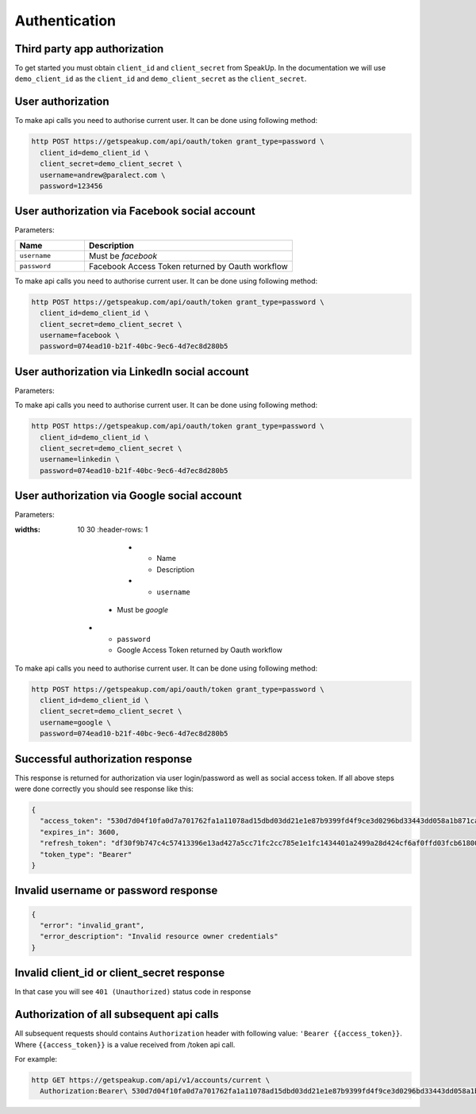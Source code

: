 ==============
Authentication
==============

Third party app authorization
-----------------------------

To get started you must obtain ``client_id`` and ``client_secret`` from SpeakUp.
In the documentation we will use ``demo_client_id`` as the ``client_id``
and ``demo_client_secret`` as the ``client_secret``.

User authorization
------------------

To make api calls you need to authorise current user. It can be done using following method:

.. code-block:: bash

  http POST https://getspeakup.com/api/oauth/token grant_type=password \
    client_id=demo_client_id \
    client_secret=demo_client_secret \
    username=andrew@paralect.com \
    password=123456


User authorization via Facebook social account
----------------------------------------------

Parameters:

.. list-table::
  :widths: 10 30
  :header-rows: 1

  * - Name
    - Description

  * - ``username``
    - Must be `facebook`

  * - ``password``
    - Facebook Access Token returned by Oauth workflow

To make api calls you need to authorise current user. It can be done using following method:

.. code-block:: bash

  http POST https://getspeakup.com/api/oauth/token grant_type=password \
    client_id=demo_client_id \
    client_secret=demo_client_secret \
    username=facebook \
    password=074ead10-b21f-40bc-9ec6-4d7ec8d280b5


User authorization via LinkedIn social account
----------------------------------------------

Parameters:

.. list-table::
  :widths: 10 30
  :header-rows: 1

    * - Name
      - Description

    * - ``username``
    - Must be `linkedin`

  * - ``password``
    - LinkedIn Access Token returned by Oauth workflow

To make api calls you need to authorise current user. It can be done using following method:

.. code-block:: bash

  http POST https://getspeakup.com/api/oauth/token grant_type=password \
    client_id=demo_client_id \
    client_secret=demo_client_secret \
    username=linkedin \
    password=074ead10-b21f-40bc-9ec6-4d7ec8d280b5


User authorization via Google social account
--------------------------------------------

Parameters:

.. list-table::
:widths: 10 30
  :header-rows: 1

      * - Name
        - Description

      * - ``username``
    - Must be `google`

  * - ``password``
    - Google Access Token returned by Oauth workflow

To make api calls you need to authorise current user. It can be done using following method:

.. code-block:: bash

  http POST https://getspeakup.com/api/oauth/token grant_type=password \
    client_id=demo_client_id \
    client_secret=demo_client_secret \
    username=google \
    password=074ead10-b21f-40bc-9ec6-4d7ec8d280b5


Successful authorization response
---------------------------------
This response is returned for authorization via user login/password as well as social access token.
If all above steps were done correctly you should see response like this:

.. code-block:: javascript

  {
    "access_token": "530d7d04f10fa0d7a701762fa1a11078ad15dbd03dd21e1e87b9399fd4f9ce3d0296bd33443dd058a1b871cacac0e765",
    "expires_in": 3600,
    "refresh_token": "df30f9b747c4c57413396e13ad427a5cc71fc2cc785e1e1fc1434401a2499a28d424cf6af0ffd03fcb6180089fbfad59",
    "token_type": "Bearer"
  }

Invalid username or password response
-------------------------------------

.. code-block:: javascript

  {
    "error": "invalid_grant",
    "error_description": "Invalid resource owner credentials"
  }

Invalid client_id or client_secret response
-------------------------------------------

In that case you will see ``401 (Unauthorized)`` status code in response


Authorization of all subsequent api calls
-----------------------------------------

All subsequent requests should contains ``Authorization`` header with following value: ``'Bearer {{access_token}}``.
Where ``{{access_token}}`` is a value received from /token api call.

For example:

.. code-block:: bash

  http GET https://getspeakup.com/api/v1/accounts/current \
    Authorization:Bearer\ 530d7d04f10fa0d7a701762fa1a11078ad15dbd03dd21e1e87b9399fd4f9ce3d0296bd33443dd058a1b871cacac0e765